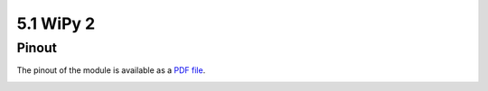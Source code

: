 
5.1 WiPy 2
==========

Pinout
------

The pinout of the module is available as a `PDF file <https://www.pycom.io/wp-content/uploads/2016/11/wipy_pinout.pdf>`_.

.. image:: images/pinout_wipy_screenshot.png
    :align: center
    :scale: 50 %
    :alt: Wipy Pinout
    :target: https://www.pycom.io/wp-content/uploads/2016/11/wipy_pinout.pdf

